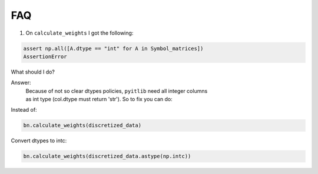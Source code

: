 .. _faq:

FAQ
===
1. On ``calculate_weights`` I got the following:

.. code-block:: python

    assert np.all([A.dtype == "int" for A in Symbol_matrices])
    AssertionError

What should I do?

Answer:
    | Because of not so clear dtypes policies, ``pyitlib`` need all integer columns
    | as int type (col.dtype must return 'str'). So to fix you can do:
Instead of:

.. code-block:: python

    bn.calculate_weights(discretized_data)


Convert dtypes to intc:

.. code-block:: python

    bn.calculate_weights(discretized_data.astype(np.intc))


